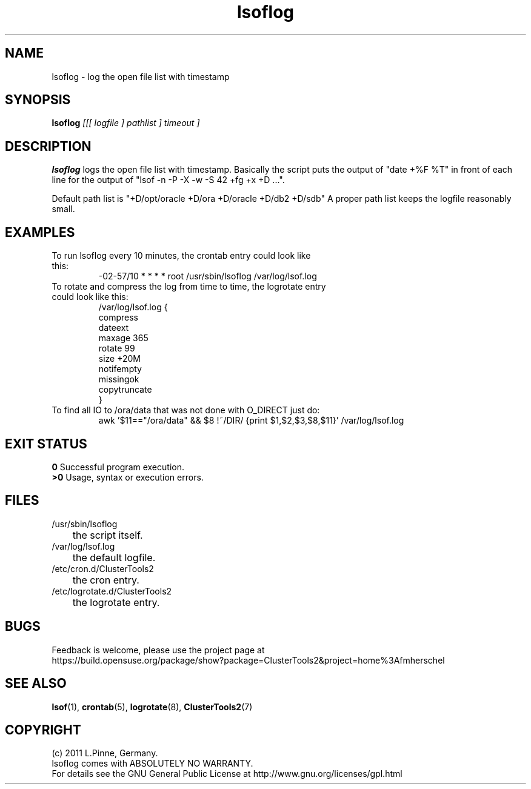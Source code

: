 .TH lsoflog 8 "14 Oct 2011" "" "ClusterTools2"
.\"
.SH NAME
lsoflog \- log the open file list with timestamp
.\"
.SH SYNOPSIS
.B lsoflog \fI[[[ logfile ] pathlist ] timeout ]\fR
.\"
.SH DESCRIPTION
\fBlsoflog\fP logs the open file list with timestamp.
Basically the script puts the output of "date +%F %T" in front of each line for the output of "lsof -n -P -X -w -S 42 +fg +x +D ...". 

Default path list is
"+D/opt/oracle +D/ora +D/oracle +D/db2 +D/sdb"
A proper path list keeps the logfile reasonably small. 
.\"
.SH EXAMPLES
.TP
To run lsoflog every 10 minutes, the crontab entry could look like this:
.br
-02-57/10 * * * * root /usr/sbin/lsoflog /var/log/lsof.log
.TP
To rotate and compress the log from time to time, the logrotate entry could look like this:
.br
/var/log/lsof.log {
    compress
    dateext
    maxage 365
    rotate 99
    size +20M
    notifempty
    missingok
    copytruncate
.br
}
.TP
To find all IO to /ora/data that was not done with O_DIRECT just do:
.br
awk '$11=="/ora/data" && $8 !~/DIR/ {print $1,$2,$3,$8,$11}' /var/log/lsof.log
.br
.\" #lsof -b +fg -d "^/var/,^/tmp/,^/dev/,^/root/,^/opt/"  2>/dev/null |\
.\" awk '($3=="root" && $6 !~/AIO/)||($3=="root" && $6 !~/DIR/){print $1,$3,$6,$10}' |\
.\"  sort -u
.\"
.SH EXIT STATUS
.B 0
Successful program execution.
.br
.B >0 
Usage, syntax or execution errors.
.\"
.SH FILES
.TP
/usr/sbin/lsoflog
	the script itself.
.TP
/var/log/lsof.log
	the default logfile.
.TP
/etc/cron.d/ClusterTools2
	the cron entry.
.TP
/etc/logrotate.d/ClusterTools2
	the logrotate entry.
.\"
.SH BUGS
Feedback is welcome, please use the project page at
.br
https://build.opensuse.org/package/show?package=ClusterTools2&project=home%3Afmherschel
.\"
.SH SEE ALSO
\fBlsof\fP(1), \fBcrontab\fP(5), \fBlogrotate\fP(8), \fBClusterTools2\fP(7)
.\"
.\"
.SH COPYRIGHT
(c) 2011 L.Pinne, Germany.
.br
lsoflog comes with ABSOLUTELY NO WARRANTY.
.br
For details see the GNU General Public License at
http://www.gnu.org/licenses/gpl.html
.\"

